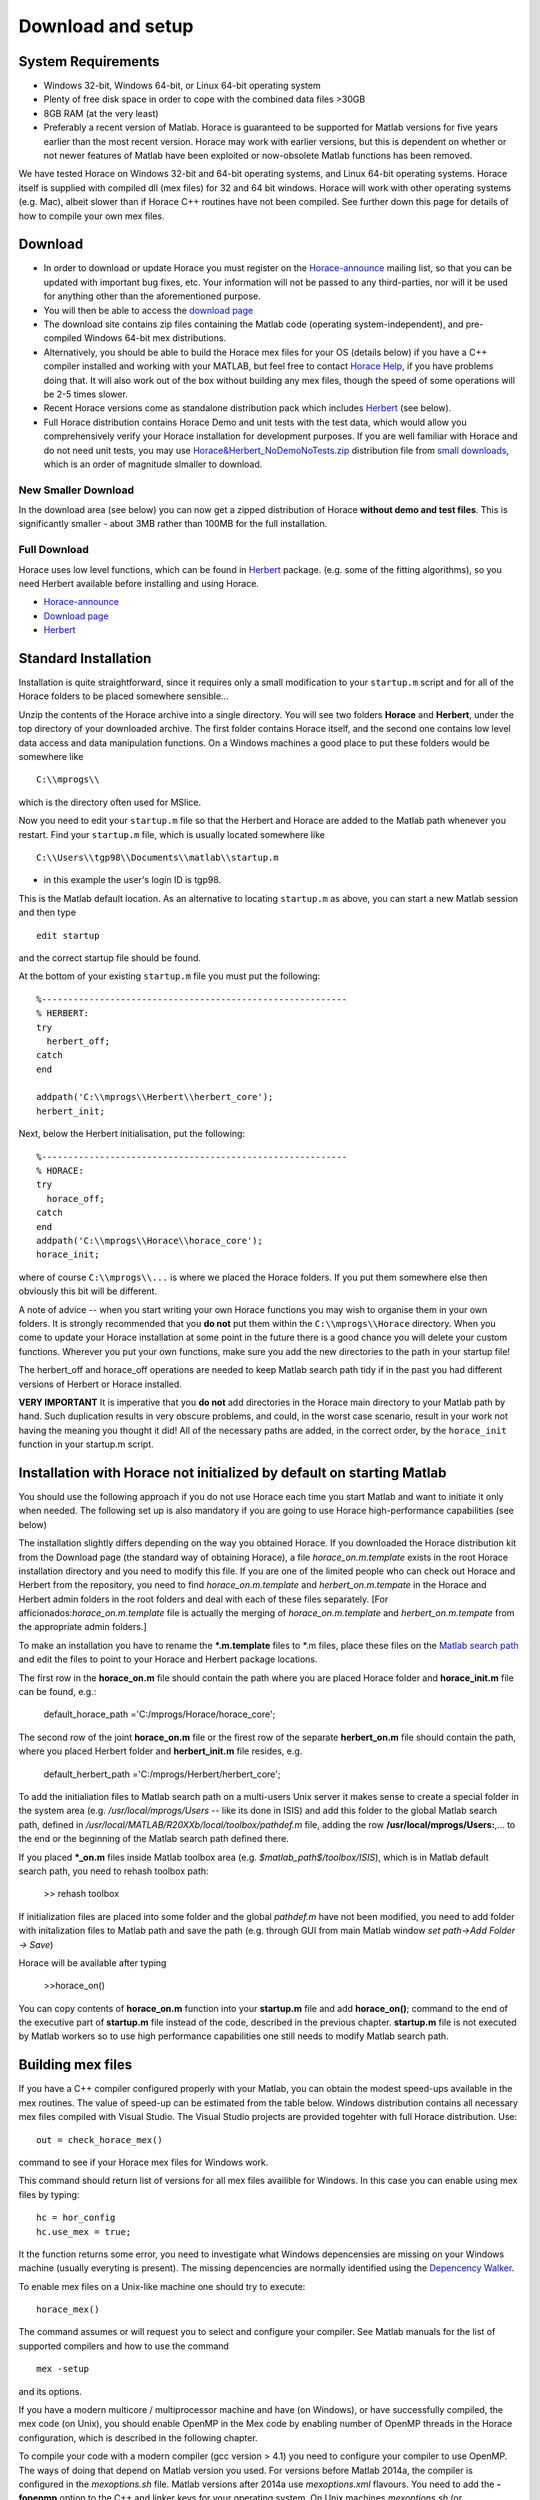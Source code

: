 ##################
Download and setup
##################


System Requirements
===================

- Windows 32-bit, Windows 64-bit, or Linux 64-bit operating system
- Plenty of free disk space in order to cope with the combined data files >30GB
- 8GB RAM (at the very least)
- Preferably a recent version of Matlab. Horace is guaranteed to be supported for Matlab versions for five years earlier than the most recent version. Horace may work with earlier versions, but this is dependent on whether or not newer features of Matlab have been exploited or now-obsolete Matlab functions has been removed.

We have tested Horace on Windows 32-bit and 64-bit operating systems, and Linux 64-bit operating systems. Horace itself is supplied with compiled dll (mex files) for 32 and 64 bit windows. Horace will work with other operating systems (e.g. Mac), albeit slower than if Horace C++ routines have not been compiled. See further down this page for details of how to compile your own mex files.

Download
========

- In order to download or update Horace you must register on the `Horace-announce <http://lists.isis.rl.ac.uk/mailman/listinfo/horace-announce/>`__ mailing list, so that you can be updated with important bug fixes, etc. Your information will not be passed to any third-parties, nor will it be used for anything other than the aforementioned purpose.

- You will then be able to access the `download page <http://horace.isis.rl.ac.uk/kits/>`__

- The download site contains zip files containing the Matlab code (operating system-independent), and pre-compiled Windows 64-bit mex distributions.

- Alternatively, you should be able to build the Horace mex files for your OS (details below) if you have a C++ compiler installed and working with your MATLAB, but feel free to contact `Horace Help <mailto:HoraceHelp@stfc.ac.uk>`__, if you have problems doing that. It will also work out of the box without building any mex files, though the speed of some operations will be 2-5 times slower.

- Recent Horace versions come as standalone distribution pack which includes `Herbert <Herbert.rst>`__ (see below).

- Full Horace distribution contains Horace Demo and unit tests with the test data, which would allow you comprehensively verify your Horace installation for development purposes. If you are well familiar with Horace and do not need unit tests, you may use `Horace&Herbert_NoDemoNoTests.zip <http://horace.isis.rl.ac.uk/kits/small_downloads/Horace&Herbert_NoDemoNoTests.zip>`__ distribution file from `small downloads <http://horace.isis.rl.ac.uk/kits/small_downloads>`__, which is an order of magnitude slmaller to download.

New Smaller Download
********************

In the download area (see below) you can now get a zipped distribution of Horace **without demo and test files**. This is significantly smaller - about 3MB rather than 100MB for the full installation.

Full Download
*************

Horace uses low level functions, which can be found in `Herbert <Herbert.rst>`__ package. (e.g. some of the fitting algorithms), so you need Herbert available before installing and using Horace.

- `Horace-announce <http://lists.isis.rl.ac.uk/mailman/listinfo/horace-announce/>`__
- `Download page <http://horace.isis.rl.ac.uk/kits/>`__
- `Herbert <Herbert.rst>`__


Standard Installation
=====================

Installation is quite straightforward, since it requires only a small modification to your ``startup.m`` script and for all of the Horace folders to be placed somewhere sensible...

Unzip the contents of the Horace archive into a single directory. You will see two folders **Horace** and **Herbert**, under the top directory of your downloaded archive. The first folder contains Horace itself, and the second one contains low level data access and data manipulation functions. On a Windows machines a good place to put these folders would be somewhere like

::

   C:\\mprogs\\

which is the directory often used for MSlice.

Now you need to edit your ``startup.m`` file so that the Herbert and Horace are added to the Matlab path whenever you restart. Find your ``startup.m`` file, which is usually located somewhere like

::

   C:\\Users\\tgp98\\Documents\\matlab\\startup.m

- in this example the user's login ID is tgp98.

This is the Matlab default location. As an alternative to locating ``startup.m`` as above, you can start a new Matlab session and then type

::

   edit startup

and the correct startup file should be found.

At the bottom of your existing ``startup.m`` file you must put the following:

::

   %----------------------------------------------------------
   % HERBERT:
   try
     herbert_off;
   catch
   end

   addpath('C:\\mprogs\\Herbert\\herbert_core');
   herbert_init;

Next, below the Herbert initialisation, put the following:

::

   %----------------------------------------------------------
   % HORACE:
   try
     horace_off;
   catch
   end
   addpath('C:\\mprogs\\Horace\\horace_core');
   horace_init;

where of course ``C:\\mprogs\\...`` is where we placed the Horace folders. If you put them somewhere else then obviously this bit will be different.

A note of advice -- when you start writing your own Horace functions you may wish to organise them in your own folders. It is strongly recommended that you **do not** put them within the ``C:\\mprogs\\Horace`` directory. When you come to update your Horace installation at some point in the future there is a good chance you will delete your custom functions. Wherever you put your own functions, make sure you add the new directories to the path in your startup file!

The herbert_off and horace_off operations are needed to keep Matlab search path tidy if in the past you had different versions of Herbert or Horace installed.

**VERY IMPORTANT** It is imperative that you **do not** add directories in the Horace main directory to your Matlab path by hand. Such duplication results in very obscure problems, and could, in the worst case scenario, result in your work not having the meaning you thought it did! All of the necessary paths are added, in the correct order, by the ``horace_init`` function in your startup.m script.


Installation with Horace not initialized by default on starting Matlab
======================================================================

You should use the following approach if you do not use Horace each time you start Matlab and want to initiate it only when needed. The following set up is also mandatory if you are going to use Horace high-performance capabilities (see below)

The installation slightly differs depending on the way you obtained Horace. If you downloaded the Horace distribution kit from the Download page (the standard way of obtaining Horace), a file *horace_on.m.template* exists in the root Horace installation directory and you need to modify this file. If you are one of the limited people who can check out Horace and Herbert from the repository, you need to find *horace_on.m.template* and *herbert_on.m.tempate* in the Horace and Herbert admin folders in the root folders and deal with each of these files separately. [For afficionados:*horace_on.m.template* file is actually the merging of *horace_on.m.template* and *herbert_on.m.tempate* from the appropriate admin folders.]

To make an installation you have to rename the **\*.m.template** files to \*.m files, place these files on the `Matlab search path <http://www.mathworks.co.uk/help/techdoc/ref/path.html>`__ and edit the files to point to your Horace and Herbert package locations.

The first row in the **horace_on.m** file should contain the path where you are placed Horace folder and **horace_init.m** file can be found, e.g.:

 default_horace_path ='C:/mprogs/Horace/horace_core';

The second row of the joint **horace_on.m** file or the firest row of the separate **herbert_on.m** file should contain the path, where you placed Herbert folder and **herbert_init.m** file resides, e.g.

 default_herbert_path ='C:/mprogs/Herbert/herbert_core';

To add the initialiation files to Matlab search path on a multi-users Unix server it makes sense to create a special folder in the system area (e.g. */usr/local/mprogs/Users* -- like its done in ISIS) and add this folder to the global Matlab search path, defined in */usr/local/MATLAB/R20XXb/local/toolbox/pathdef.m* file, adding the row **/usr/local/mprogs/Users:**,... to the end or the beginning of the Matlab search path defined there.

If you placed **\*_on.m** files inside Matlab toolbox area (e.g. *$matlab_path$/toolbox/ISIS*), which is in Matlab default search path, you need to rehash toolbox path:

 >> rehash toolbox

If initialization files are placed into some folder and the global *pathdef.m* have not been modified, you need to add folder with initalization files to Matlab path and save the path (e.g. through GUI from main Matlab window *set path->Add Folder -> Save*)

Horace will be available after typing

 >>horace_on()

You can copy contents of **horace_on.m** function into your **startup.m** file and add **horace_on()**; command to the end of the executive part of **startup.m** file instead of the code, described in the previous chapter. **startup.m** file is not executed by Matlab workers so to use high performance capabilities one still needs to modify Matlab search path.

Building mex files
==================

If you have a C++ compiler configured properly with your Matlab, you can obtain the modest speed-ups available in the mex routines. The value of speed-up can be estimated from the table below.
Windows distribution contains all necessary mex files compiled with Visual Studio. The Visual Studio projects are provided togehter with full Horace distribution. Use:

::

   out = check_horace_mex()

command to see if your Horace mex files for Windows work.

This command should return list of versions for all mex files availible for Windows. In this case you can enable using mex files by typing:

::

   hc = hor_config
   hc.use_mex = true;

It the function returns some error, you need to investigate what Windows depencensies are missing on your Windows machine (usually everyting is present). The missing depencencies are normally identified using the `Depencency Walker <https://en.wikipedia.org/wiki/Dependency_Walker>`__.

To enable mex files on a Unix-like machine one should try to execute:

::

   horace_mex()

The command assumes or will request you to select and configure your compiler. See Matlab manuals for the list of supported compilers and how to use the command

::

   mex -setup

and its options.

If you have a modern multicore / multiprocessor machine and have (on Windows), or have successfully compiled, the mex code (on Unix), you should enable OpenMP in the Mex code by enabling number of OpenMP threads in the Horace configuration, which is described in the following chapter.

To compile your code with a modern compiler (gcc version > 4.1) you need to configure your compiler to use OpenMP. The ways of doing that depend on Matlab version you used.
For versions before Matlab 2014a, the compiler is configured in the *mexoptions.sh* file. Matlab versions after 2014a use *mexoptions.xml* flavours.
You need to add the **-fopenmp** option to the C++ and linker keys for your operating system. On Unix machines *mexoptions.sh* (or *mexoptions.xml*) is usually found in the ~/.matlab/R20XXx/ directory, where R20XXx is your version of Matlab e.g. R2012a or R2012b. This file is usually copied to these locations after you have issued the ``mex -setup`` command for your Matlab installation. In addition to enabling **openmp** processing, you need to add list of libraries used by Horace mex code in addition to 3 standard mex libraries, necessary for any mex files to work. To do that you need to modify list of standard mex libraries **-lmx -lmex -lmat** and add **-lut** libraries to it. **ut** is Matlab's utilities library, used by *combine_sqw* and always supplied with Matlab.

The samples of the script files used in ISIS for various Matlab versions are stored in Horace repository under `admin folder <https://github.com/pace-neutrons/Horace/tree/master/admin/compiler_settings>`__.

See `the details <http://shadow.nd.rl.ac.uk/wiki/idr/index.php/Using_Matlab_and_access_to_sample_Matlab_scripts#Configuring_Matlab_2015b_to_work_with_gcc8.4.5_for_combining_using_mex_code_on_RHEL7>`__ of Horace installation on ISIScompute cluster for the ways to modify Matlab 2015b to support C++11 threads. Matlab 2017 natively works with gcc8.4 compiler and does not need such modifications.

Starting from Matlab 2018, Matlab mex script stops using configuration files (It uses it but fully overwrites existing version at compilation time). As the compensation, Matlab *mex* command properly accepts and parses input compiler options. The *horace_mex* compilation script contains all appropriate options for compiling under Unix, so a user does not need to configure a compiler manually.

Horace Configuration and using mex files
========================================

Horace uses configuration files to store its configuration settings, related to compiled mex files and some other computer-dependent options, which provide best Horace performance on various types of computers. Access to Horace configuration is provided through **hor_config** class.

If you are on Windows, or have compiled your code with OpenMP as described above in System Requests you should enable multithreading in the mex code. From the Matlab prompt type:

>>hor_config

This will print the current Horace configuration, which looks like one provided below. Here we provide a general description for each configuration option.

 >>hc=hor_config
 hc =
 hor_config with properties:
 mem_chunk_size: 10000000 -- Maximum number of pixels that are processed at one go during cuts
 threads: 4 -- Number of threads to use in mex files. Should not exceed the number
 of your physical processor cores.
 ignore_nan: 1 -- Ignore NaN data when making cuts
 ignore_inf: 0 -- Ignore Inf data when making cuts
 log_level: 1 -- Set verbosity of informational output:
 -1 No information messages printed
 0 Major information messages printed
 1 Minor information messages printed in addition
 2 Time of the run measured and printed as well.
 use_mex: 1 -- Use mex files for time-consuming operation, if available
 force_mex_if_use_mex: 0 -- testing and debugging option -- Horace will fail if mex can not be used
 delete_tmp: 1 -- automatically delete tmp files after sqw file was generated.
 working_directory: 'c:\\Temp' -- the folder to place tmp files. Matlab tmpdir is default tmp files location directory,
 but if you have not set up this value, gen_sqw will set it up to the place where sqw file
 will be generated. Set it up to a folder on a largest and fastest drive in your system.
 In ISIS this is the folder where your RB folders are located.

Usual Matlab syntax hc.(property_name) = value (e.g. hc.threads = 8) used to change the configuration. Set up this number to the number of physical cores on your machine, but not bigger than 8 as higher numbers provide only very modest improvements to the Horace performance.


Enabling High performance computing extensions
==============================================

If you have a powerful computer with large number of processing cores and have access to a parallel file system or fast bandwidth server disk system attached to you computer, you will benefit from using high performance computing extensions, provided with Horace. To enable these extensions, you need to perform `"Installation with Horace not initialized by default as above" <http://horace.isis.rl.ac.uk/Download_and_setup#Installation_with_Horace_not_initialized_by_default_on_starting_Matlab>`__
Auxiliary command

 >>hpc

shows recommendations on using various high-performance extensions derived from our limited experience with different computers (see below).
Switches **on/off** provided with this command allow to set up all high performance computing options together according to the values from tables, provided below. Our experience with different computer systems is far from extensive, so you will probably need to fine-tune high performance computing extensions to get maximal performance on your system.
The high performance extensions settings are interfaced by **hpc_config** class, accessible by

 >>hpc_config

command.


Enabling multi-sessions processing
**********************************

You can generate tmp files, used during sqw files creation using multiple Matlab workers.

To do that, you need to place *worker_v2.m* script in the location, where Matlab can always find it. The recommended place would be place where **horace.on** command is located.
The **worker_v2.m.template** file can be found in *Herbert/admin* folder. Rename it to **worker_v2.m** and move somewhere to existing data search path. Then you can type:

 >>hc=hpc_config

change:

 >>hc.accum_in_separate_process=true

and select number of separate workers to generate or accumulate sqw files. (See `sqw files generation <http://horace.isis.rl.ac.uk/Generating_SQW_files>`__ for the description of this operation)

Horace contains primitive multi-session framework, which will divide the list of input spe or nxspe files between chosen number of workers and process each sub-list on a separate Matlab session. This operation is beneficial only if you have enough processors and memory to run chosen number of Matlab sessions as if multiple sessions start competing for resources, the processing would actually take longer. Due to experimental status of the framework user is advised to well familiarize himself with single-session way of producing sqw files before embarking on multi-session processing even if his computer benefits from the multi-sessions. As a guideline on setting number of workers, one can look at the table below, measured while processing 231 nxspe files occupying 142Gb in total. The processing involves loading a file (~311Mb) in memory, do some moderately intensive calculations necessary to produce sqw files, and saving approximately 700Mb of results per file back to HDD.

======================================================== ================= ====================== ============ ================== ========== ========== ========== ==========
Computer & OS:                                                                                    Time (min, less is better) to process data using Maltab workers:
------------------------------------------------------------------------------------------------- ---------------------------------------------------------------------------
OS; Processor; RAM; CPU;                                 mex code&compiled OMP threads            main session 1 external session 2 sessions 3 sessions 4 sessions 8 sessions
RHEL7; Xeon E5-4657L&2.5GHz;512Gb; 96cpu(4n)\ :sup:`1)`  nomex             Matlab2015b\ :sup:`2)` 58           55                 32         23         18         12
------||------                                           mex: GCC 4.8      1                      31           22                 12         8          6          5
------||------                                           mex: GCC 4.8      8                      21           24                 11         8          6          4
CentOS7; Xeon X5650&2.67GHz;48Gb; 12(24)\ :sup:`3)`\ cpu nomex             Matlab 2015b           41           43                 26         20         18         18
------||------                                           mex: GCC 4.8      1                      27           22                 17         15         11         12
------||------                                           mex: GCC 4.8      8                      16           18                 14         13         13         11
Windows7\ :sup:`4)`; Xeon X5650&2.67GHz;48Gb; 12(24)cpu; nomex             Matlab 2015b           63           65                 62         55         60         63
------||------                                           mex: VS2015       1                      60           64                 55         61         56         64
------||------                                           mex: VS2015       8                      57           57                 54         55         58         69
OS X El Capitan; i7-2600&3.40GHz; 16Gb; 4(8)cpu;         nomex             Matlab2015b            71           74                 54         45         64         185
======================================================== ================= ====================== ============ ================== ========== ========== ========== ==========

Notes:
 :sup:`1)`\ Combined into 4 PCNUMA nodes
:sup:`2)`\ Matlab after 2014 deploys its own OMP framework, so operations on arrays are performed in parallel.
 Number of threads deployed in this case is controlled by Matlab.
 :sup:`3)`\ CPU number in brackets refers to virtual Intel cpu (threads)
 :sup:`4)`\ Windows does not work well with large files. For this reason, the task appears to be mainly
 file-IO speed constrained, so no much difference in various processing modes can be observed.


Using mex to combine sqw
************************

One of mex files build using horace_mex, namely *combine_sqw* useful mainly on large computers with enhanced IO capabilities. This is why its usage not controlled by **use_mex** key-word of *hor_config* class, but rather by separate **use_mex_for_combine** key-word of *hpc_combine* class (see below). It also uses threading rather then OMP, so its deployment with non-default Matlab compilers may require `special changes to the system <http://shadow.nd.rl.ac.uk/wiki/idr/index.php/Using_Matlab_and_access_to_sample_Matlab_scripts#Configuring_Matlab_2015b_to_work_with_gcc8.4.5_for_combining_using_mex_code_on_RHEL7>`__.

Possible benefits or disadvantages of using mex files to combine sqw are illustrated by the following table:

================================================================================== ====================== =========================== ==================== ==========================
Computer & OS and mex/nomex options:                                                                                                  Performance and Time (min)
------------------------------------------------------------------------------------------------------------------------------------- -----------------------------------------------
Computer and IO system;                                                            mex/nomex mode         IO buffer (in uint64 words) Combining speed Mb/s Time to combine 142Gb file
RHEL7; 512Gb; 96cpu; `CEPHs <https://en.wikipedia.org/wiki/Ceph_%28software%29>`__ Matlab2015b IO         Matlab's internal           67                   37
------||------                                                                     mex, mode 1\ :sup:`1)` 1024                        577                  4
------||------                                                                     mex, mode 0\ :sup:`2)` 1024                        517                  5
------||------                                                                     mex, mode 0            1024*64                     230                  11
CentOS7; 48Gb; 12(24)cpu; `SCSI <https://en.wikipedia.org/wiki/SCSI>`__            Matlab2015b IO         Matlab's internal           55                   45
------||------                                                                     mex, mode 0            1024                        35                   72
------||------                                                                     mex, mode 0            1024*64                     69                   36
------||------                                                                     mex, mode 1            1024*64                     28                   88
Windows7; 48Gb; 12(24)cpu; `SCSI <https://en.wikipedia.org/wiki/SCSI>`__           Matlab2015b IO         Matlab's internal           29                   87
------||------                                                                     mex, mode 1            1024                        12                   214
------||------                                                                     mex, mode 0            1024*64                     21                   121
------||------                                                                     mex, mode 1            1024*64                     6                    412
================================================================================== ====================== =========================== ==================== ==========================

Notes:
 :sup:`1)`\ mode 1 -- each input file (241 tested) has its own thread to read data and separate thread to write combined results to target file.
 :sup:`2)`\ mode 0 -- One thread reads data from input files (241 tested) and another one writes results to the output.
